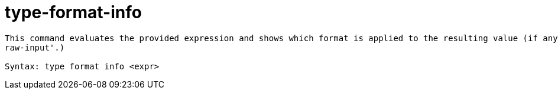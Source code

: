 = type-format-info

----
This command evaluates the provided expression and shows which format is applied to the resulting value (if any).  Expects 'raw' input (see 'help
raw-input'.)

Syntax: type format info <expr>
----